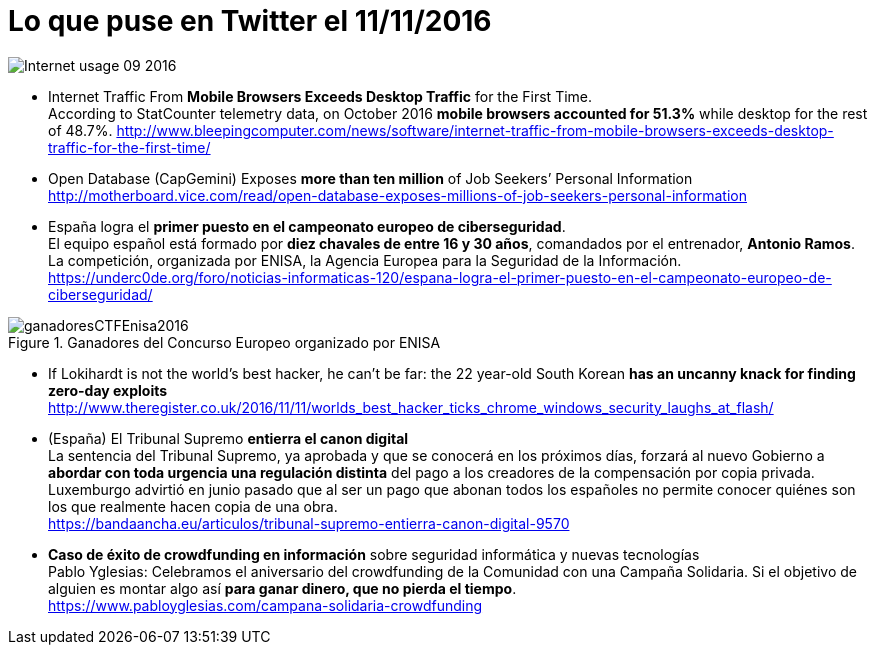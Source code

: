 = Lo que puse en Twitter el 11/11/2016
:hp-tags: news, ciberseguridad, cybersecurity,

image::Internet_usage_09_2016.png[]

* Internet Traffic From *Mobile Browsers Exceeds Desktop Traffic* for the First Time. +
According to StatCounter telemetry data, on October 2016 *mobile browsers accounted for 51.3%* while desktop for the rest of 48.7%.
http://www.bleepingcomputer.com/news/software/internet-traffic-from-mobile-browsers-exceeds-desktop-traffic-for-the-first-time/

* Open Database (CapGemini) Exposes *more than ten million* of Job Seekers’ Personal Information +
http://motherboard.vice.com/read/open-database-exposes-millions-of-job-seekers-personal-information

* España logra el *primer puesto en el campeonato europeo de ciberseguridad*. +
El equipo español está formado por *diez chavales de entre 16 y 30 años*, comandados por el entrenador, *Antonio Ramos*. La competición, organizada por ENISA, la Agencia Europea para la Seguridad de la Información. +
https://underc0de.org/foro/noticias-informaticas-120/espana-logra-el-primer-puesto-en-el-campeonato-europeo-de-ciberseguridad/

.Ganadores del Concurso Europeo organizado por ENISA
image::ganadoresCTFEnisa2016.jpg[]


* If Lokihardt is not the world's best hacker, he can't be far: the 22 year-old South Korean *has an uncanny knack for finding zero-day exploits* +
http://www.theregister.co.uk/2016/11/11/worlds_best_hacker_ticks_chrome_windows_security_laughs_at_flash/

* (España) El Tribunal Supremo *entierra el canon digital* +
La sentencia del Tribunal Supremo, ya aprobada y que se conocerá en los próximos días, forzará al nuevo Gobierno a *abordar con toda urgencia una regulación distinta* del pago a los creadores de la compensación por copia privada. Luxemburgo advirtió en junio pasado que al ser un pago que abonan todos los españoles no permite conocer quiénes son los que realmente hacen copia de una obra. +
https://bandaancha.eu/articulos/tribunal-supremo-entierra-canon-digital-9570

* *Caso de éxito de crowdfunding en información* sobre seguridad informática y nuevas tecnologías + 
Pablo Yglesias: Celebramos el aniversario del crowdfunding de la Comunidad con una Campaña Solidaria. Si el objetivo de alguien es montar algo así *para ganar dinero, que no pierda el tiempo*. +
https://www.pabloyglesias.com/campana-solidaria-crowdfunding






